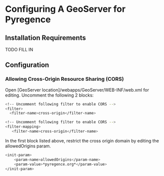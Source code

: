 * Configuring A GeoServer for Pyregence

** Installation Requirements

TODO FILL IN

** Configuration

*** Allowing Cross-Origin Resource Sharing (CORS)

Open [GeoServer location]/webapps/GeoServer/WEB-INF/web.xml for editing.
Uncomment the following 2 blocks:

#+begin_src sh
<!-- Uncomment following filter to enable CORS -->
<filter>
  <filter-name>cross-origin</filter-name>
#+end_src

#+begin_src sh
<!-- Uncomment following filter to enable CORS -->
<filter-mapping>
   <filter-name>cross-origin</filter-name>
#+end_src

In the first block listed above, restrict the cross origin domain by
editing the allowedOrigins param.

#+begin_src sh
<init-param>
    <param-name>allowedOrigins</param-name>
    <param-value>*pyregence.org*</param-value>
</init-param>
#+end_src
